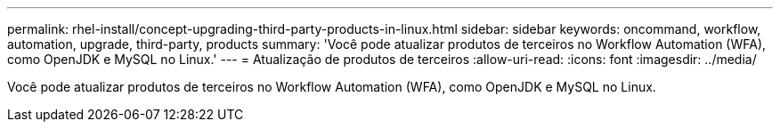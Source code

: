---
permalink: rhel-install/concept-upgrading-third-party-products-in-linux.html 
sidebar: sidebar 
keywords: oncommand, workflow, automation, upgrade, third-party, products 
summary: 'Você pode atualizar produtos de terceiros no Workflow Automation (WFA), como OpenJDK e MySQL no Linux.' 
---
= Atualização de produtos de terceiros
:allow-uri-read: 
:icons: font
:imagesdir: ../media/


[role="lead"]
Você pode atualizar produtos de terceiros no Workflow Automation (WFA), como OpenJDK e MySQL no Linux.
